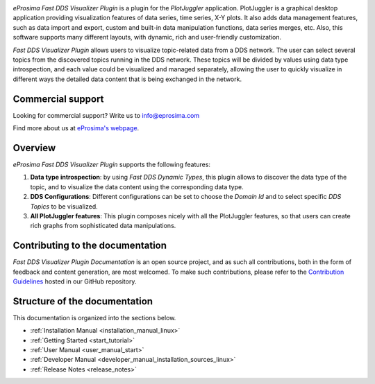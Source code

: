.. raw:: html

  <h1>
    Fast DDS Visualizer Plugin Documentation
  </h1>

.. image:: /rst/figures/logo.png
  :height: 100px
  :width: 100px
  :align: left
  :alt: eProsima
  :target: http://www.eprosima.com/

*eProsima Fast DDS Visualizer Plugin* is a plugin for the *PlotJuggler* application.
PlotJuggler is a graphical desktop application providing visualization features
of data series, time series, X-Y plots.
It also adds data management features, such as
data import and export, custom and built-in data manipulation functions,
data series merges, etc.
Also, this software supports many different layouts, with dynamic, rich and user-friendly customization.

*Fast DDS Visualizer Plugin* allows users to visualize topic-related data from a DDS network.
The user can select several topics from the discovered topics running in the DDS network.
These topics will be divided by values using data type introspection,
and each value could be visualized and managed separately, allowing the user to quickly visualize
in different ways the detailed data content that is being
exchanged in the network.

##################
Commercial support
##################

Looking for commercial support? Write us to info@eprosima.com

Find more about us at `eProsima's webpage <https://eprosima.com/>`__.

########
Overview
########

*eProsima Fast DDS Visualizer Plugin* supports the following features:

#.  **Data type introspection**: by using *Fast DDS Dynamic Types*,
    this plugin allows to discover the data type of the topic,
    and to visualize the data content using the corresponding data type.
#.  **DDS Configurations**: Different configurations can be set to choose the *Domain Id* and to
    select specific *DDS Topics* to be visualized.
#.  **All PlotJuggler features**: This plugin composes nicely with all the PlotJuggler features,
    so that users can create rich graphs from sophisticated data manipulations.

.. raw:: html

    <video width=100% height=auto autoplay loop controls>
        <source src="_static/usage_example.mp4">
        Your browser does not support the video tag.
    </video>

#################################
Contributing to the documentation
#################################

*Fast DDS Visualizer Plugin Documentation* is an open source project, and as such all contributions, both in the form of
feedback and content generation, are most welcomed.
To make such contributions, please refer to the
`Contribution Guidelines <https://github.com/eProsima/all-docs/blob/master/CONTRIBUTING.md>`_ hosted in our GitHub
repository.

##############################
Structure of the documentation
##############################

This documentation is organized into the sections below.

* :ref:`Installation Manual <installation_manual_linux>`
* :ref:`Getting Started <start_tutorial>`
* :ref:`User Manual <user_manual_start>`
* :ref:`Developer Manual <developer_manual_installation_sources_linux>`
* :ref:`Release Notes <release_notes>`
